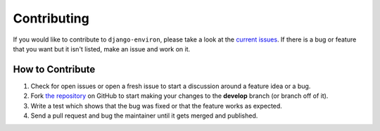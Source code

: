 Contributing
============

If you would like to contribute to ``django-environ``, please take a look at the
`current issues <https://github.com/joke2k/django-environ/issues>`_.  If there is
a bug or feature that you want but it isn't listed, make an issue and work on it.

How to Contribute
-----------------

1. Check for open issues or open a fresh issue to start a discussion around a
   feature idea or a bug.
2. Fork `the repository <https://github.com/joke2k/django-environ>`_ on GitHub
   to start making your changes to the **develop** branch (or branch off of it).
3. Write a test which shows that the bug was fixed or that the feature works as
   expected.
4. Send a pull request and bug the maintainer until it gets merged and published.

